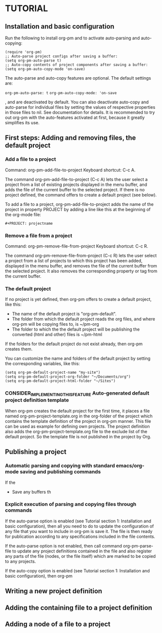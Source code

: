 * TUTORIAL
:PROPERTIES:
:DATE:     <2013-12-18 Wed 09:30>
:END:

** Installation and basic configuration
:PROPERTIES:
:DATE:     <2013-12-18 Wed 09:31>
:END:

Run the following to install org-pm and to activate auto-parsing and auto-copying:

#+BEGIN_SRC elisp
(require 'org-pm)
;; Auto-parse project configs after saving a buffer:
(setq org-pm-auto-parse t)
;; Auto-copy contents of project components after saving a buffer:
(setq org-pm-auto-copy-mode 'on-save)
#+END_SRC

The auto-parse and auto-copy features are optional.  The default settings are:

=org-pm-auto-parse: t=
=org-pm-auto-copy-mode: 'on-save=

, and are deactivated by default.  You can also deactivate auto-copy and auto-parse for individual files by setting the values of respective properties in those files to nil.  See documentation for details.  It is recommended to try out org-pm with the auto-features activated at first, because it greatly simplifies its use.

** First steps: Adding and removing files, the default project
*** Add a file to a project
:PROPERTIES:
:DATE:     <2013-12-18 Wed 09:51>
:END:

Command: org-pm-add-file-to-project
Keyboard shortcut: C-c A.

The command org-pm-add-file-to-project (C-c A) lets the user select a project from a list of existing projects displayed in the menu buffer, and adds the file of the current buffer to the selected project.  If there is no project defined, the command offers to create a default project (see below).

To add a file to a project, org-pm-add-file-to-project adds the name of the project in property PROJECT by adding a line like this at the beginning of the org-mode file:

: #+PROJECT: projectname

*** Remove a file from a project
:PROPERTIES:
:DATE:     <2013-12-18 Wed 10:16>
:END:

Command: org-pm-remove-file-from-project
Keyboard shortcut: C-c R.

The command org-pm-remove-file-from-project (C-c R) lets the user select a project from a list of projects to which this project has been added, displayed in the menu buffer, and removes the file of the current buffer from the selected project.  It also removes the corresponding property or tag from the current buffer.

*** The default project
:PROPERTIES:
:DATE:     <2013-12-18 Wed 10:25>
:END:

If no project is yet defined, then org-pm offers to create a default project, like this:

- The name of the default project is "org-pm-default".
- The folder from which the default project reads the org files, and where org-pm will be copying files to, is ~/pm-org
- The folder to which the the default project will be publishing the converted (html and other) files is ~/pm-html

If the folders for the default project do not exist already, then org-pm creates them.

You can customize the name and folders of the default project by setting the corresponding variables, like this:

#+BEGIN_SRC elisp
(setq org-pm-default-project-name "my-site")
(setq org-pm-default-project-org-folder "~/Documents/org")
(setq org-pm-default-project-html-folder "~/Sites")
#+END_SRC

*** CONSIDER_IMPLEMENTING_THIS_FEATURE Auto-generated default project definition template
:PROPERTIES:
:DATE:     <2013-12-18 Wed 10:25>
:END:

When org-pm creates the default project for the first time, it places a file named org-pm-project-template.org in the org-folder of the project which contains the template definition of the project in org-pm manner.  This file can be used as example for defining own projects.  The project definition also adds the org-pm-project-template.org file to the exclude list of the default project.  So the template file is not published in the project by Org.

** Publishing a project
:PROPERTIES:
:DATE:     <2013-12-18 Wed 10:43>
:END:

*** Automatic parsing and copying with standard emacs/org-mode saving and publishing commands

If the
- Save any buffers th

*** Explicit execution of parsing and copying files through commands

If the auto-parse option is enabled (see Tutorial section 1: Installation and basic configuration), then all you need to do to update the configuration of any file that you want to include in org-pm is save it.  The file is then ready for publication according to any specifications included in the file contents.

If the auto-parse option is not enabled, then call command org-pm-parse-file to update any project definitions contained in the file and also register any parts of the file (nodes, or the file itself) which are marked to be copied to any projects.

If the auto-copy option is enabled (see Tutorial section 1: Installation and basic configuration), then org-pm

** Writing a new project definition
:PROPERTIES:
:DATE:     <2013-12-18 Wed 10:43>
:END:

** Adding the containing file to a project definition
:PROPERTIES:
:DATE:     <2013-12-18 Wed 10:43>
:END:

** Adding a node of a file to a project
:PROPERTIES:
:DATE:     <2013-12-18 Wed 10:43>
:END:
